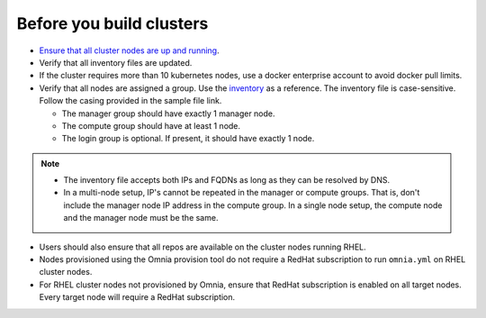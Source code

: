 Before you build clusters
--------------------------

* `Ensure that all cluster nodes are up and running <../InstallingProvisionTool/ViewingDB.html>`_.

* Verify that all inventory files are updated.

* If the cluster requires more than 10 kubernetes nodes, use a docker enterprise account to avoid docker pull limits.

* Verify that all nodes are assigned a group. Use the `inventory <../../samplefiles.html>`_ as a reference. The inventory file is case-sensitive. Follow the casing provided in the sample file link.

  * The manager group should have exactly 1 manager node.

  * The compute group should have at least 1 node.

  * The login group is optional. If present, it should have exactly 1 node.

.. note::
    * The inventory file accepts both IPs and FQDNs as long as they can be resolved by DNS.
    * In a multi-node setup, IP's cannot be repeated in the manager or compute groups. That is, don't include the manager node IP address in the compute group. In a single node setup, the compute node and the manager node must be the same.

* Users should also ensure that all repos are available on the cluster nodes running RHEL.

* Nodes provisioned using the Omnia provision tool do not require a RedHat subscription to run ``omnia.yml`` on RHEL cluster nodes.

* For RHEL cluster nodes not provisioned by Omnia, ensure that RedHat subscription is enabled on all target nodes. Every target node will require a RedHat subscription.




  



